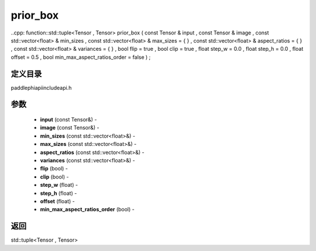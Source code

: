 .. _cn_api_paddle_experimental_prior_box:

prior_box
-------------------------------

..cpp: function::std::tuple<Tensor , Tensor> prior_box ( const Tensor & input , const Tensor & image , const std::vector<float> & min_sizes , const std::vector<float> & max_sizes = { } , const std::vector<float> & aspect_ratios = { } , const std::vector<float> & variances = { } , bool flip = true , bool clip = true , float step_w = 0.0 , float step_h = 0.0 , float offset = 0.5 , bool min_max_aspect_ratios_order = false ) ;

定义目录
:::::::::::::::::::::
paddle\phi\api\include\api.h

参数
:::::::::::::::::::::
	- **input** (const Tensor&) - 
	- **image** (const Tensor&) - 
	- **min_sizes** (const std::vector<float>&) - 
	- **max_sizes** (const std::vector<float>&) - 
	- **aspect_ratios** (const std::vector<float>&) - 
	- **variances** (const std::vector<float>&) - 
	- **flip** (bool) - 
	- **clip** (bool) - 
	- **step_w** (float) - 
	- **step_h** (float) - 
	- **offset** (float) - 
	- **min_max_aspect_ratios_order** (bool) - 



返回
:::::::::::::::::::::
std::tuple<Tensor , Tensor>
